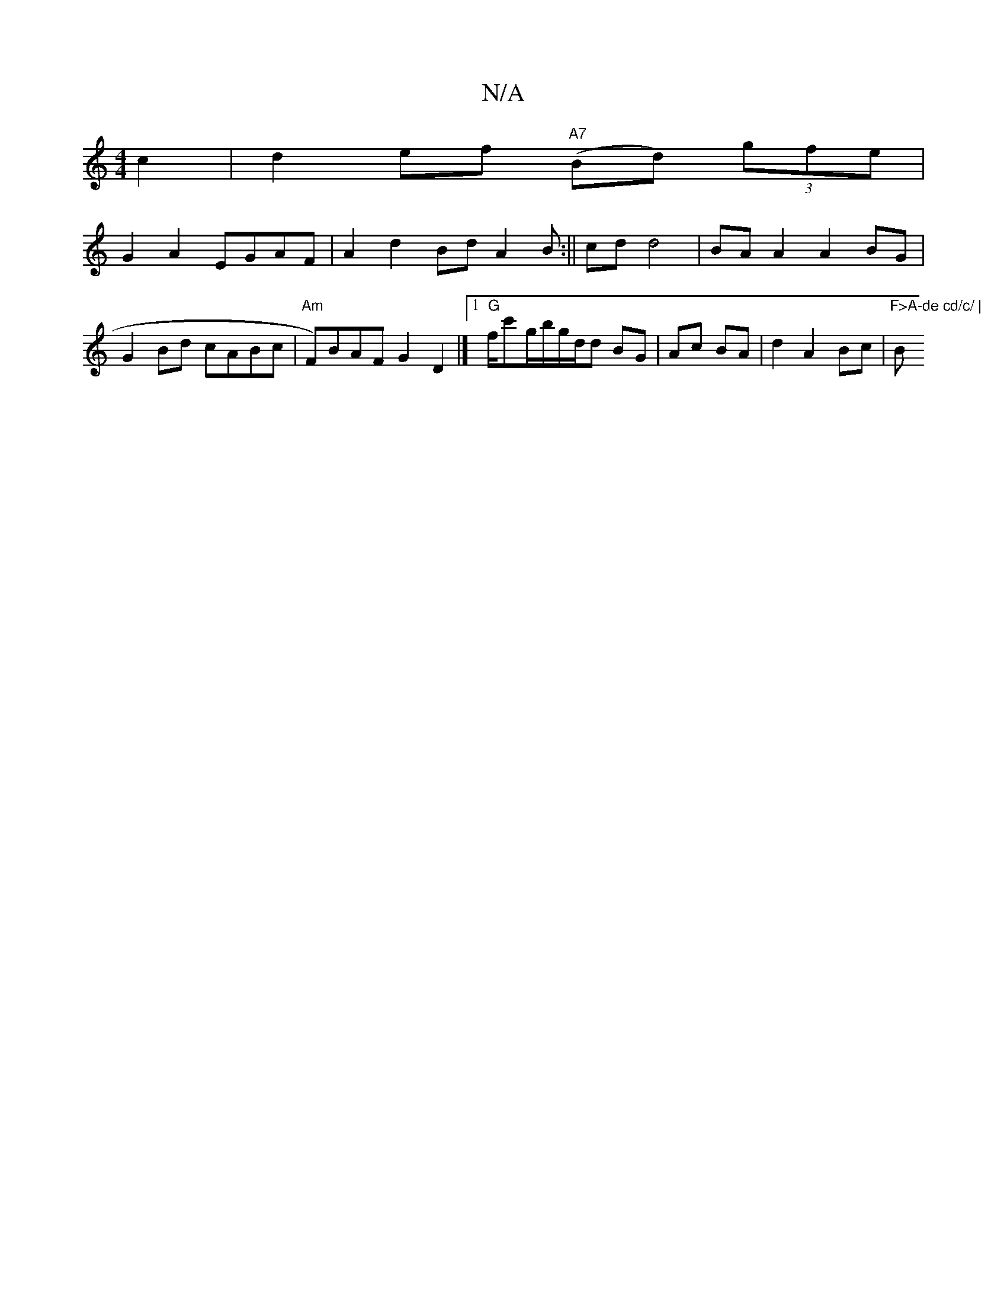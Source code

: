 X:1
T:N/A
M:4/4
R:N/A
K:Cmajor
 c2 | d2ef "A7"(Bd) (3gfe |
G2 A2 EGAF|A2 d2 Bd A2B:|| cd d4|BA A2 A2 BG|
G2 Bd cABc | "Am"F)BAF G2 D2 |][1 "G"f/2c'g/b/g/d/d BG | Ac BA|d2 A2 Bc|"F>A-de cd/c/ | "Bm"a/aab}ge ded^c|~d3d2 cB|Bdf2 z2fe|